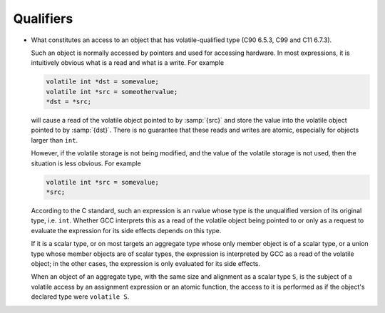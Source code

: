 ..
  Copyright 1988-2022 Free Software Foundation, Inc.
  This is part of the GCC manual.
  For copying conditions, see the GPL license file

.. _qualifiers-implementation:

Qualifiers
**********

* What constitutes an access to an object that has volatile-qualified
  type (C90 6.5.3, C99 and C11 6.7.3).

  Such an object is normally accessed by pointers and used for accessing
  hardware.  In most expressions, it is intuitively obvious what is a read
  and what is a write.  For example

  .. code-block:: c++

    volatile int *dst = somevalue;
    volatile int *src = someothervalue;
    *dst = *src;

  will cause a read of the volatile object pointed to by :samp:`{src}` and store the
  value into the volatile object pointed to by :samp:`{dst}`.  There is no
  guarantee that these reads and writes are atomic, especially for objects
  larger than ``int``.

  However, if the volatile storage is not being modified, and the value of
  the volatile storage is not used, then the situation is less obvious.
  For example

  .. code-block:: c++

    volatile int *src = somevalue;
    *src;

  According to the C standard, such an expression is an rvalue whose type
  is the unqualified version of its original type, i.e. ``int``.  Whether
  GCC interprets this as a read of the volatile object being pointed to or
  only as a request to evaluate the expression for its side effects depends
  on this type.

  If it is a scalar type, or on most targets an aggregate type whose only
  member object is of a scalar type, or a union type whose member objects
  are of scalar types, the expression is interpreted by GCC as a read of
  the volatile object; in the other cases, the expression is only evaluated
  for its side effects.

  When an object of an aggregate type, with the same size and alignment as a
  scalar type ``S``, is the subject of a volatile access by an assignment
  expression or an atomic function, the access to it is performed as if the
  object's declared type were ``volatile S``.

